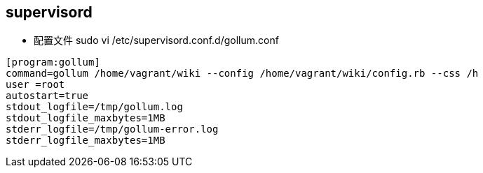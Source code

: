 == supervisord

* 配置文件 sudo vi /etc/supervisord.conf.d/gollum.conf
```powershell
[program:gollum]
command=gollum /home/vagrant/wiki --config /home/vagrant/wiki/config.rb --css /h
user =root
autostart=true
stdout_logfile=/tmp/gollum.log
stdout_logfile_maxbytes=1MB
stderr_logfile=/tmp/gollum-error.log
stderr_logfile_maxbytes=1MB
```